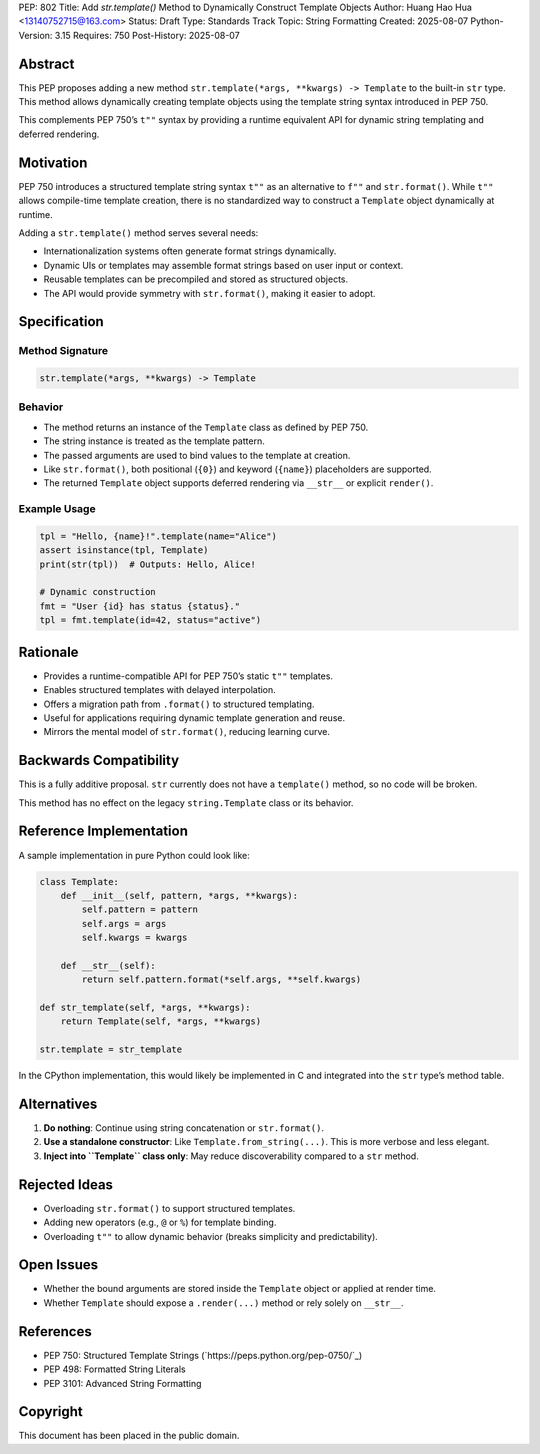 PEP: 802
Title: Add `str.template()` Method to Dynamically Construct Template Objects
Author: Huang Hao Hua <13140752715@163.com>
Status: Draft
Type: Standards Track
Topic: String Formatting
Created: 2025-08-07
Python-Version: 3.15
Requires: 750
Post-History: 2025-08-07

Abstract
========

This PEP proposes adding a new method ``str.template(*args, **kwargs) -> Template``
to the built-in ``str`` type. This method allows dynamically creating template
objects using the template string syntax introduced in PEP 750.

This complements PEP 750’s ``t""`` syntax by providing a runtime equivalent API
for dynamic string templating and deferred rendering.

Motivation
==========

PEP 750 introduces a structured template string syntax ``t""`` as an alternative
to ``f""`` and ``str.format()``. While ``t""`` allows compile-time template creation,
there is no standardized way to construct a ``Template`` object dynamically at runtime.

Adding a ``str.template()`` method serves several needs:

- Internationalization systems often generate format strings dynamically.
- Dynamic UIs or templates may assemble format strings based on user input or context.
- Reusable templates can be precompiled and stored as structured objects.
- The API would provide symmetry with ``str.format()``, making it easier to adopt.

Specification
=============

Method Signature
----------------

.. code:: python

    str.template(*args, **kwargs) -> Template

Behavior
--------

- The method returns an instance of the ``Template`` class as defined by PEP 750.
- The string instance is treated as the template pattern.
- The passed arguments are used to bind values to the template at creation.
- Like ``str.format()``, both positional (``{0}``) and keyword (``{name}``) placeholders are supported.
- The returned ``Template`` object supports deferred rendering via ``__str__`` or explicit ``render()``.

Example Usage
-------------

.. code:: python

    tpl = "Hello, {name}!".template(name="Alice")
    assert isinstance(tpl, Template)
    print(str(tpl))  # Outputs: Hello, Alice!

    # Dynamic construction
    fmt = "User {id} has status {status}."
    tpl = fmt.template(id=42, status="active")

Rationale
=========

- Provides a runtime-compatible API for PEP 750’s static ``t""`` templates.
- Enables structured templates with delayed interpolation.
- Offers a migration path from ``.format()`` to structured templating.
- Useful for applications requiring dynamic template generation and reuse.
- Mirrors the mental model of ``str.format()``, reducing learning curve.

Backwards Compatibility
=======================

This is a fully additive proposal. ``str`` currently does not have a ``template()``
method, so no code will be broken.

This method has no effect on the legacy ``string.Template`` class or its behavior.

Reference Implementation
========================

A sample implementation in pure Python could look like:

.. code:: python

    class Template:
        def __init__(self, pattern, *args, **kwargs):
            self.pattern = pattern
            self.args = args
            self.kwargs = kwargs

        def __str__(self):
            return self.pattern.format(*self.args, **self.kwargs)

    def str_template(self, *args, **kwargs):
        return Template(self, *args, **kwargs)

    str.template = str_template

In the CPython implementation, this would likely be implemented in C and integrated
into the ``str`` type’s method table.

Alternatives
============

1. **Do nothing**: Continue using string concatenation or ``str.format()``.
2. **Use a standalone constructor**: Like ``Template.from_string(...)``. This is more verbose and less elegant.
3. **Inject into ``Template`` class only**: May reduce discoverability compared to a ``str`` method.

Rejected Ideas
==============

- Overloading ``str.format()`` to support structured templates.
- Adding new operators (e.g., ``@`` or ``%``) for template binding.
- Overloading ``t""`` to allow dynamic behavior (breaks simplicity and predictability).

Open Issues
===========

- Whether the bound arguments are stored inside the ``Template`` object or applied at render time.
- Whether ``Template`` should expose a ``.render(...)`` method or rely solely on ``__str__``.

References
==========

- PEP 750: Structured Template Strings (`https://peps.python.org/pep-0750/`_)
- PEP 498: Formatted String Literals
- PEP 3101: Advanced String Formatting

Copyright
=========

This document has been placed in the public domain.

